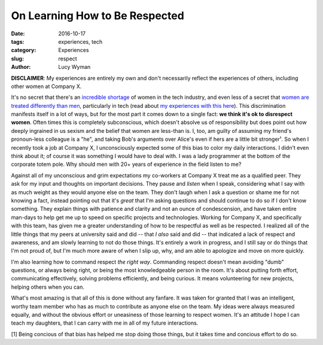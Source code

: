 On Learning How to Be Respected
===============================
:date: 2016-10-17
:tags: experiences, tech
:category: Experiences
:slug: respect
:author: Lucy Wyman

**DISCLAIMER**: My experiences are entirely my own and don't
necessarily reflect the experiences of others, including other women
at Company X. 

It's no secret that there's an `incredible shortage`_ of women in the
tech industry, and even less of a secret that `women`_ `are`_ `treated`_
`differently`_ `than`_ `men`_, particularly in tech (read about `my
experiences with this here`_). This discrimination manifests itself in
a lot of ways, but for the most part it comes down to a single fact:
**we think it's ok to disrespect women**.  Often times this is
completely subconscious, which doesn't absolve us of responsibility
but does point out how deeply ingrained in us sexism and the belief
that women are less-than is. I, too, am guilty of assuming my friend's
pronoun-less colleague is a "he", and taking Bob's arguments over
Alice's even if hers are a little bit stronger¹.  So when I recently
took a job at Company X, I unconsciously expected some of this bias to
color my daily interactions. I didn't even think about it; of course
it was something I would have to deal with. I was a lady programmer at
the bottom of the corporate totem pole. Why should men with 20+ years
of experience in the field listen to me?

.. _incredible shortage:
.. _women:
.. _are:
.. _treated:
.. _differently:
.. _than:
.. _men:
.. _my experiences with this here: http://blog.lucywyman.me/boy.html

Against all of my unconscious and grim expectations my co-workers at
Company X treat me as a qualified peer.  They ask for my input and
thoughts on important decisions. They pause and *listen* when I speak,
considering what I say with as much weight as they would anyone else
on the team. They don't laugh when I ask a question or shame me for
not knowing a fact, instead pointing
out that it's *great* that I'm asking questions and should continue to
do so if I don't know something.  They explain things with patience
and clarity and not an ounce of condescension, and have taken entire
man-days to help get me up to speed on specific projects and
technologies.  Working for Company X, and specifically with this team,
has given me a greater understanding of how to be respectful as well
as be respected.  I realized all of the little things that my peers at
university said and did -- that *I also* said and did -- that
indicated a lack of respect and awareness, and am slowly learning to
not do those things. It's entirely a work in progress, and I still say
or do things that I'm not proud of, but I'm much more aware of when I
slip up, why, and am able to apologize and move on more quickly.

I'm also learning how to command respect *the
right way*.  Commanding respect doesn't mean avoiding "dumb"
questions, or always being right, or being the most knowledgeable
person in the room.  It's about putting forth effort, communicating
effectively, solving problems efficiently, and being curious. It means
volunteering for new projects, helping others when you can.

What's most amazing is that all of this is done without any fanfare.
It was taken for granted that I was an intelligent, worthy team member
who has as much to contribute as anyone else on the team. My ideas
were always measured equally, and without the obvious effort
or uneasiness of those learning to respect women.  It's an attitude I
hope I can teach my daughters, that I can carry with me in all of my
future interactions.

[1] Being concious of that bias has helped me stop doing those things,
but it takes time and concious effort to do so. 

